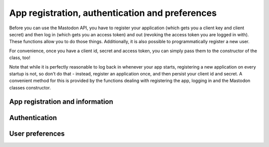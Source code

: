App registration, authentication and preferences
================================================
.. py:module:: mastodon
.. py:class: Mastodon

Before you can use the Mastodon API, you have to register your
application (which gets you a client key and client secret)
and then log in (which gets you an access token) and out (revoking
the access token you are logged in with). These functions
allow you to do those things. Additionally, it is also possible
to programmatically register a new user.

For convenience, once you have a client id, secret and access token,
you can simply pass them to the constructor of the class, too!

Note that while it is perfectly reasonable to log back in whenever
your app starts, registering a new application on every
startup is not, so don't do that - instead, register an application
once, and then persist your client id and secret. A convenient method
for this is provided by the functions dealing with registering the app,
logging in and the Mastodon classes constructor.

App registration and information
--------------------------------
.. automethod:: Mastodon.create_app
.. automethod:: Mastodon.app_verify_credentials

Authentication
--------------    
.. automethod:: Mastodon.__init__
.. _log_in():
.. automethod:: Mastodon.log_in
.. _auth_request_url():
.. automethod:: Mastodon.auth_request_url
.. _set_language():
.. automethod:: Mastodon.set_language
.. automethod:: Mastodon.revoke_access_token
.. automethod:: Mastodon.create_account
.. automethod:: Mastodon.email_resend_confirmation

User preferences
----------------
.. automethod:: Mastodon.preferences